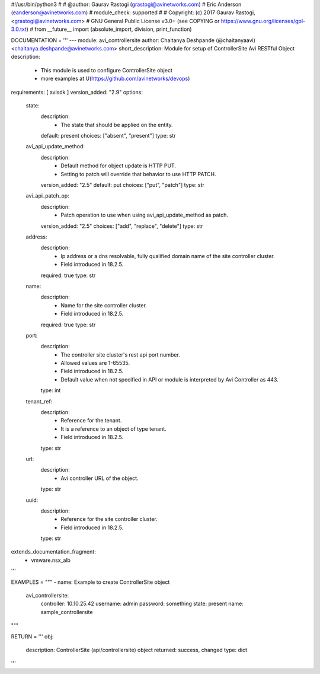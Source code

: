 #!/usr/bin/python3
#
# @author: Gaurav Rastogi (grastogi@avinetworks.com)
#          Eric Anderson (eanderson@avinetworks.com)
# module_check: supported
#
# Copyright: (c) 2017 Gaurav Rastogi, <grastogi@avinetworks.com>
# GNU General Public License v3.0+ (see COPYING or https://www.gnu.org/licenses/gpl-3.0.txt)
#
from __future__ import (absolute_import, division, print_function)


DOCUMENTATION = '''
---
module: avi_controllersite
author: Chaitanya Deshpande (@chaitanyaavi) <chaitanya.deshpande@avinetworks.com>
short_description: Module for setup of ControllerSite Avi RESTful Object
description:
    - This module is used to configure ControllerSite object
    - more examples at U(https://github.com/avinetworks/devops)
requirements: [ avisdk ]
version_added: "2.9"
options:
    state:
        description:
            - The state that should be applied on the entity.
        default: present
        choices: ["absent", "present"]
        type: str
    avi_api_update_method:
        description:
            - Default method for object update is HTTP PUT.
            - Setting to patch will override that behavior to use HTTP PATCH.
        version_added: "2.5"
        default: put
        choices: ["put", "patch"]
        type: str
    avi_api_patch_op:
        description:
            - Patch operation to use when using avi_api_update_method as patch.
        version_added: "2.5"
        choices: ["add", "replace", "delete"]
        type: str
    address:
        description:
            - Ip address or a dns resolvable, fully qualified domain name of the site controller cluster.
            - Field introduced in 18.2.5.
        required: true
        type: str
    name:
        description:
            - Name for the site controller cluster.
            - Field introduced in 18.2.5.
        required: true
        type: str
    port:
        description:
            - The controller site cluster's rest api port number.
            - Allowed values are 1-65535.
            - Field introduced in 18.2.5.
            - Default value when not specified in API or module is interpreted by Avi Controller as 443.
        type: int
    tenant_ref:
        description:
            - Reference for the tenant.
            - It is a reference to an object of type tenant.
            - Field introduced in 18.2.5.
        type: str
    url:
        description:
            - Avi controller URL of the object.
        type: str
    uuid:
        description:
            - Reference for the site controller cluster.
            - Field introduced in 18.2.5.
        type: str
extends_documentation_fragment:
    - vmware.nsx_alb
'''

EXAMPLES = """
- name: Example to create ControllerSite object
  avi_controllersite:
    controller: 10.10.25.42
    username: admin
    password: something
    state: present
    name: sample_controllersite
"""

RETURN = '''
obj:
    description: ControllerSite (api/controllersite) object
    returned: success, changed
    type: dict
'''


